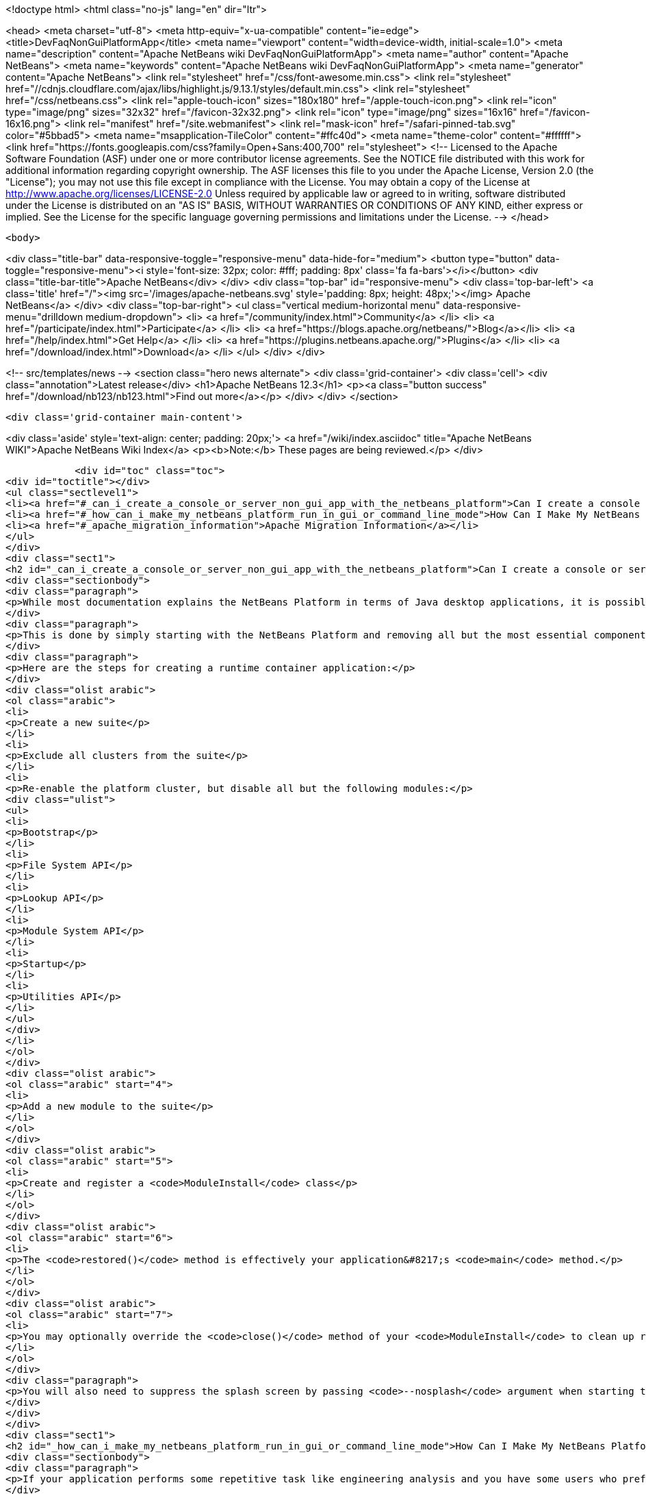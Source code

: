 

<!doctype html>
<html class="no-js" lang="en" dir="ltr">
    
<head>
    <meta charset="utf-8">
    <meta http-equiv="x-ua-compatible" content="ie=edge">
    <title>DevFaqNonGuiPlatformApp</title>
    <meta name="viewport" content="width=device-width, initial-scale=1.0">
    <meta name="description" content="Apache NetBeans wiki DevFaqNonGuiPlatformApp">
    <meta name="author" content="Apache NetBeans">
    <meta name="keywords" content="Apache NetBeans wiki DevFaqNonGuiPlatformApp">
    <meta name="generator" content="Apache NetBeans">
    <link rel="stylesheet" href="/css/font-awesome.min.css">
     <link rel="stylesheet" href="//cdnjs.cloudflare.com/ajax/libs/highlight.js/9.13.1/styles/default.min.css"> 
    <link rel="stylesheet" href="/css/netbeans.css">
    <link rel="apple-touch-icon" sizes="180x180" href="/apple-touch-icon.png">
    <link rel="icon" type="image/png" sizes="32x32" href="/favicon-32x32.png">
    <link rel="icon" type="image/png" sizes="16x16" href="/favicon-16x16.png">
    <link rel="manifest" href="/site.webmanifest">
    <link rel="mask-icon" href="/safari-pinned-tab.svg" color="#5bbad5">
    <meta name="msapplication-TileColor" content="#ffc40d">
    <meta name="theme-color" content="#ffffff">
    <link href="https://fonts.googleapis.com/css?family=Open+Sans:400,700" rel="stylesheet"> 
    <!--
        Licensed to the Apache Software Foundation (ASF) under one
        or more contributor license agreements.  See the NOTICE file
        distributed with this work for additional information
        regarding copyright ownership.  The ASF licenses this file
        to you under the Apache License, Version 2.0 (the
        "License"); you may not use this file except in compliance
        with the License.  You may obtain a copy of the License at
        http://www.apache.org/licenses/LICENSE-2.0
        Unless required by applicable law or agreed to in writing,
        software distributed under the License is distributed on an
        "AS IS" BASIS, WITHOUT WARRANTIES OR CONDITIONS OF ANY
        KIND, either express or implied.  See the License for the
        specific language governing permissions and limitations
        under the License.
    -->
</head>


    <body>
        

<div class="title-bar" data-responsive-toggle="responsive-menu" data-hide-for="medium">
    <button type="button" data-toggle="responsive-menu"><i style='font-size: 32px; color: #fff; padding: 8px' class='fa fa-bars'></i></button>
    <div class="title-bar-title">Apache NetBeans</div>
</div>
<div class="top-bar" id="responsive-menu">
    <div class='top-bar-left'>
        <a class='title' href="/"><img src='/images/apache-netbeans.svg' style='padding: 8px; height: 48px;'></img> Apache NetBeans</a>
    </div>
    <div class="top-bar-right">
        <ul class="vertical medium-horizontal menu" data-responsive-menu="drilldown medium-dropdown">
            <li> <a href="/community/index.html">Community</a> </li>
            <li> <a href="/participate/index.html">Participate</a> </li>
            <li> <a href="https://blogs.apache.org/netbeans/">Blog</a></li>
            <li> <a href="/help/index.html">Get Help</a> </li>
            <li> <a href="https://plugins.netbeans.apache.org/">Plugins</a> </li>
            <li> <a href="/download/index.html">Download</a> </li>
        </ul>
    </div>
</div>


        
<!-- src/templates/news -->
<section class="hero news alternate">
    <div class='grid-container'>
        <div class='cell'>
            <div class="annotation">Latest release</div>
            <h1>Apache NetBeans 12.3</h1>
            <p><a class="button success" href="/download/nb123/nb123.html">Find out more</a></p>
        </div>
    </div>
</section>

        <div class='grid-container main-content'>
            
<div class='aside' style='text-align: center; padding: 20px;'>
    <a href="/wiki/index.asciidoc" title="Apache NetBeans WIKI">Apache NetBeans Wiki Index</a>
    <p><b>Note:</b> These pages are being reviewed.</p>
</div>

            <div id="toc" class="toc">
<div id="toctitle"></div>
<ul class="sectlevel1">
<li><a href="#_can_i_create_a_console_or_server_non_gui_app_with_the_netbeans_platform">Can I create a console or server (non-GUI) app with the NetBeans Platform?</a></li>
<li><a href="#_how_can_i_make_my_netbeans_platform_run_in_gui_or_command_line_mode">How Can I Make My NetBeans Platform Run in GUI or Command-Line Mode?</a></li>
<li><a href="#_apache_migration_information">Apache Migration Information</a></li>
</ul>
</div>
<div class="sect1">
<h2 id="_can_i_create_a_console_or_server_non_gui_app_with_the_netbeans_platform">Can I create a console or server (non-GUI) app with the NetBeans Platform?</h2>
<div class="sectionbody">
<div class="paragraph">
<p>While most documentation explains the NetBeans Platform in terms of Java desktop applications, it is possible to build a non-GUI application on the NetBeans Platform.  This might be useful, for example, when creating a platform-based application which will distribute computationally expensive work among a group of machines.  Note that this explains how to develop an application which is only ever meant to run headless, not how to develop a single application which can run in either GUI <em>or</em> command line mode (which is described in the second half of this page).</p>
</div>
<div class="paragraph">
<p>This is done by simply starting with the NetBeans Platform and removing all but the most essential components.  NetBeans architect <a href="http://www.apidesign.org/">Jaroslav Tulach</a> calls this subset of the NetBeans platform the "<a href="http://wiki.apidesign.org/wiki/NetBeans_Runtime_Container">runtime container</a>" and wrote an application which uses it to <a href="http://dvbcentral.sourceforge.net/">control his television</a>.</p>
</div>
<div class="paragraph">
<p>Here are the steps for creating a runtime container application:</p>
</div>
<div class="olist arabic">
<ol class="arabic">
<li>
<p>Create a new suite</p>
</li>
<li>
<p>Exclude all clusters from the suite</p>
</li>
<li>
<p>Re-enable the platform cluster, but disable all but the following modules:</p>
<div class="ulist">
<ul>
<li>
<p>Bootstrap</p>
</li>
<li>
<p>File System API</p>
</li>
<li>
<p>Lookup API</p>
</li>
<li>
<p>Module System API</p>
</li>
<li>
<p>Startup</p>
</li>
<li>
<p>Utilities API</p>
</li>
</ul>
</div>
</li>
</ol>
</div>
<div class="olist arabic">
<ol class="arabic" start="4">
<li>
<p>Add a new module to the suite</p>
</li>
</ol>
</div>
<div class="olist arabic">
<ol class="arabic" start="5">
<li>
<p>Create and register a <code>ModuleInstall</code> class</p>
</li>
</ol>
</div>
<div class="olist arabic">
<ol class="arabic" start="6">
<li>
<p>The <code>restored()</code> method is effectively your application&#8217;s <code>main</code> method.</p>
</li>
</ol>
</div>
<div class="olist arabic">
<ol class="arabic" start="7">
<li>
<p>You may optionally override the <code>close()</code> method of your <code>ModuleInstall</code> to clean up resources upon shutdown, but be sure then to call <code>LifecycleManager.getDefault().shutDown()</code>.</p>
</li>
</ol>
</div>
<div class="paragraph">
<p>You will also need to suppress the splash screen by passing <code>--nosplash</code> argument when starting the app.</p>
</div>
</div>
</div>
<div class="sect1">
<h2 id="_how_can_i_make_my_netbeans_platform_run_in_gui_or_command_line_mode">How Can I Make My NetBeans Platform Run in GUI or Command-Line Mode?</h2>
<div class="sectionbody">
<div class="paragraph">
<p>If your application performs some repetitive task like engineering analysis and you have some users who prefer using the command line and some who don&#8217;t, you may be asked to modify your application so that it can run in either the normal GUI mode or in batch processing mode from the command line.</p>
</div>
<div class="paragraph">
<p>The exact method for doing this will vary per application, but you will typically need to add a module to interpret some custom command-line arguments using the <a href="http://bits.netbeans.org/dev/javadoc/org-netbeans-modules-sendopts/">Command Line Processing API</a>.  Inside the process(Env env, Map&lt;Option, String[]&gt; map) method of your option processor, you&#8217;ll invoke whatever code corresponds to the arguments the user specified (e.g. myapp --import path/to/file.txt might import some file).</p>
</div>
<div class="paragraph">
<p>Remember that you should not use System.out, System.err and System.in for the output, error and input streams in the options processor but instead get them from the Env object passed as a parameter to the process method.</p>
</div>
<div class="paragraph">
<p>When running a platform application which contains the Window System and other GUI modules, you will also need to specify --nosplash --nogui on the command line at startup to prevent the splash screen and window system from being displayed.  You may also wish to set the netbeans.logger.console system property to true (e.g. specify -J-Dnetbeans.logger.console=true on the command line) so that you will see NetBeans' error messages on the console.  It might also be a good idea to specify the plugin.manager.check.interval=NEVER system property to avoid checks for new plugins when running in command line mode.</p>
</div>
<div class="paragraph">
<p>Finally, note that prior to NetBeans 6.10, the current working directory available from the Env object was set to the directory of the application&#8217;s installation, not the directory from which the command was executed.  The consequence of this is that resolving relative file paths did not work as expected on Microsoft Windows systems, although it does work correctly on all versions of UNIX I tested.  This has been resolved (<a href="http://netbeans.org/bugzilla/show_bug.cgi?id=189791">http://netbeans.org/bugzilla/show_bug.cgi?id=189791</a>), but the suggested workaround for affected versions of the platform is to introduce an additional batch file which invokes the NetBeans executable by passing in a Java system property that specifies the current (execution) directory.</p>
</div>
<div class="paragraph">
<p>Applies to: NetBeans 6.5 and later</p>
</div>
</div>
</div>
<div class="sect1">
<h2 id="_apache_migration_information">Apache Migration Information</h2>
<div class="sectionbody">
<div class="paragraph">
<p>The content in this page was kindly donated by Oracle Corp. to the
Apache Software Foundation.</p>
</div>
<div class="paragraph">
<p>This page was exported from <a href="http://wiki.netbeans.org/DevFaqNonGuiPlatformApp">http://wiki.netbeans.org/DevFaqNonGuiPlatformApp</a> ,
that was last modified by NetBeans user Tomwheeler
on 2010-09-10T16:38:01Z.</p>
</div>
<div class="paragraph">
<p><strong>NOTE:</strong> This document was automatically converted to the AsciiDoc format on 2018-02-07, and needs to be reviewed.</p>
</div>
</div>
</div>
            
<section class='tools'>
    <ul class="menu align-center">
        <li><a title="Facebook" href="https://www.facebook.com/NetBeans"><i class="fa fa-md fa-facebook"></i></a></li>
        <li><a title="Twitter" href="https://twitter.com/netbeans"><i class="fa fa-md fa-twitter"></i></a></li>
        <li><a title="Github" href="https://github.com/apache/netbeans"><i class="fa fa-md fa-github"></i></a></li>
        <li><a title="YouTube" href="https://www.youtube.com/user/netbeansvideos"><i class="fa fa-md fa-youtube"></i></a></li>
        <li><a title="Slack" href="https://tinyurl.com/netbeans-slack-signup/"><i class="fa fa-md fa-slack"></i></a></li>
        <li><a title="JIRA" href="https://issues.apache.org/jira/projects/NETBEANS/summary"><i class="fa fa-mf fa-bug"></i></a></li>
    </ul>
    <ul class="menu align-center">
        
        <li><a href="https://github.com/apache/netbeans-website/blob/master/netbeans.apache.org/src/content/wiki/DevFaqNonGuiPlatformApp.asciidoc" title="See this page in github"><i class="fa fa-md fa-edit"></i> See this page in GitHub.</a></li>
    </ul>
</section>

        </div>
        

<div class='grid-container incubator-area' style='margin-top: 64px'>
    <div class='grid-x grid-padding-x'>
        <div class='large-auto cell text-center'>
            <a href="https://www.apache.org/">
                <img style="width: 320px" title="Apache Software Foundation" src="/images/asf_logo_wide.svg" />
            </a>
        </div>
        <div class='large-auto cell text-center'>
            <a href="https://www.apache.org/events/current-event.html">
               <img style="width:234px; height: 60px;" title="Apache Software Foundation current event" src="https://www.apache.org/events/current-event-234x60.png"/>
            </a>
        </div>
    </div>
</div>
<footer>
    <div class="grid-container">
        <div class="grid-x grid-padding-x">
            <div class="large-auto cell">
                
                <h1><a href="/about/index.html">About</a></h1>
                <ul>
                    <li><a href="https://netbeans.apache.org/community/who.html">Who's Who</a></li>
                    <li><a href="https://www.apache.org/foundation/thanks.html">Thanks</a></li>
                    <li><a href="https://www.apache.org/foundation/sponsorship.html">Sponsorship</a></li>
                    <li><a href="https://www.apache.org/security/">Security</a></li>
                </ul>
            </div>
            <div class="large-auto cell">
                <h1><a href="/community/index.html">Community</a></h1>
                <ul>
                    <li><a href="/community/mailing-lists.html">Mailing lists</a></li>
                    <li><a href="/community/committer.html">Becoming a committer</a></li>
                    <li><a href="/community/events.html">NetBeans Events</a></li>
                    <li><a href="https://www.apache.org/events/current-event.html">Apache Events</a></li>
                </ul>
            </div>
            <div class="large-auto cell">
                <h1><a href="/participate/index.html">Participate</a></h1>
                <ul>
                    <li><a href="/participate/submit-pr.html">Submitting Pull Requests</a></li>
                    <li><a href="/participate/report-issue.html">Reporting Issues</a></li>
                    <li><a href="/participate/index.html#documentation">Improving the documentation</a></li>
                </ul>
            </div>
            <div class="large-auto cell">
                <h1><a href="/help/index.html">Get Help</a></h1>
                <ul>
                    <li><a href="/help/index.html#documentation">Documentation</a></li>
                    <li><a href="/wiki/index.asciidoc">Wiki</a></li>
                    <li><a href="/help/index.html#support">Community Support</a></li>
                    <li><a href="/help/commercial-support.html">Commercial Support</a></li>
                </ul>
            </div>
            <div class="large-auto cell">
                <h1><a href="/download/nb110/nb110.html">Download</a></h1>
                <ul>
                    <li><a href="/download/index.html">Releases</a></li>                    
                    <li><a href="/plugins/index.html">Plugins</a></li>
                    <li><a href="/download/index.html#source">Building from source</a></li>
                    <li><a href="/download/index.html#previous">Previous releases</a></li>
                </ul>
            </div>
        </div>
    </div>
</footer>
<div class='footer-disclaimer'>
    <div class="footer-disclaimer-content">
        <p>Copyright &copy; 2017-2020 <a href="https://www.apache.org">The Apache Software Foundation</a>.</p>
        <p>Licensed under the Apache <a href="https://www.apache.org/licenses/">license</a>, version 2.0</p>
        <div style='max-width: 40em; margin: 0 auto'>
            <p>Apache, Apache NetBeans, NetBeans, the Apache feather logo and the Apache NetBeans logo are trademarks of <a href="https://www.apache.org">The Apache Software Foundation</a>.</p>
            <p>Oracle and Java are registered trademarks of Oracle and/or its affiliates.</p>
        </div>
        
    </div>
</div>



        <script src="/js/vendor/jquery-3.2.1.min.js"></script>
        <script src="/js/vendor/what-input.js"></script>
        <script src="/js/vendor/jquery.colorbox-min.js"></script>
        <script src="/js/vendor/foundation.min.js"></script>
        <script src="/js/netbeans.js"></script>
        <script>
            
            $(function(){ $(document).foundation(); });
        </script>
        
        <script src="https://cdnjs.cloudflare.com/ajax/libs/highlight.js/9.13.1/highlight.min.js"></script>
        <script>
         $(document).ready(function() { $("pre code").each(function(i, block) { hljs.highlightBlock(block); }); }); 
        </script>
        

    </body>
</html>
